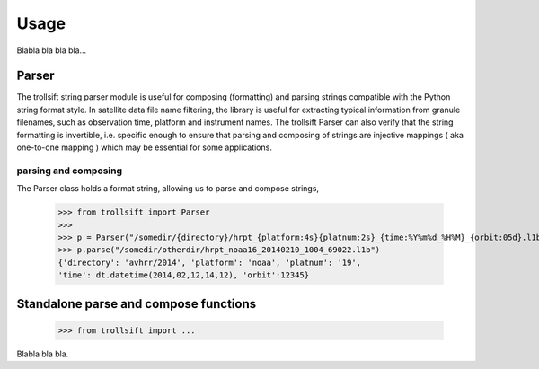 
.. .. sectnum::
..   :depth: 4
..   :start: 2
..   :suffix: .

Usage
-----

Blabla bla bla bla...

Parser
++++++++++
The trollsift string parser module is useful for composing (formatting) and parsing strings 
compatible with the Python string format style. In satellite data file name filtering,
the library is useful for extracting typical information from granule filenames, such
as observation time, platform and instrument names. The trollsift Parser can also
verify that the string formatting is invertible, i.e. specific enough to ensure that
parsing and composing of strings are injective mappings ( aka one-to-one mapping )
which may be essential for some applications.

parsing and composing
^^^^^^^^^^^^^^^^^^^^^^^^^^^
The Parser class holds a format string, allowing us to parse and compose strings,

  >>> from trollsift import Parser
  >>> 
  >>> p = Parser("/somedir/{directory}/hrpt_{platform:4s}{platnum:2s}_{time:%Y%m%d_%H%M}_{orbit:05d}.l1b")
  >>> p.parse("/somedir/otherdir/hrpt_noaa16_20140210_1004_69022.l1b")
  {'directory': 'avhrr/2014', 'platform': 'noaa', 'platnum': '19',
  'time': dt.datetime(2014,02,12,14,12), 'orbit':12345}
  
  
Standalone parse and compose functions
+++++++++++++++++++++++++++++++++++++++++

  >>> from trollsift import ...

Blabla bla bla.

